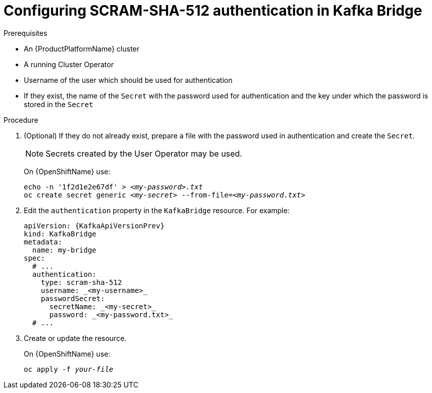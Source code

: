 // Module included in the following assemblies:
//
// assembly-kafka-bridge-authentication.adoc

[id='proc-configuring-kafka-bridge-authentication-scram-sha-512-{context}']
= Configuring SCRAM-SHA-512 authentication in Kafka Bridge

.Prerequisites

* An {ProductPlatformName} cluster
* A running Cluster Operator
* Username of the user which should be used for authentication
* If they exist, the name of the `Secret` with the password used for authentication and the key under which the password is stored in the `Secret`

.Procedure

. (Optional) If they do not already exist, prepare a file with the password used in authentication and create the `Secret`.
+
NOTE: Secrets created by the User Operator may be used.
+
ifdef::Kubernetes[]
On {KubernetesName} use:
[source,shell,subs=+quotes]
echo -n '_<password>_' > _<my-password.txt>_
kubectl create secret generic _<my-secret>_ --from-file=_<my-password.txt>_
+
endif::Kubernetes[]
On {OpenShiftName} use:
+
[source,shell,subs=+quotes]
echo -n '1f2d1e2e67df' > _<my-password>.txt_
oc create secret generic _<my-secret>_ --from-file=_<my-password.txt>_
. Edit the `authentication` property in the `KafkaBridge` resource.
For example:
+
[source,yaml,subs=attributes+]
----
apiVersion: {KafkaApiVersionPrev}
kind: KafkaBridge
metadata:
  name: my-bridge
spec:
  # ...
  authentication:
    type: scram-sha-512
    username: _<my-username>_
    passwordSecret:
      secretName: _<my-secret>_
      password: _<my-password.txt>_
  # ...
----
+
. Create or update the resource.
+
ifdef::Kubernetes[]
On {KubernetesName} use:
[source,shell,subs=+quotes]
kubectl apply -f _your-file_
+
endif::Kubernetes[]
On {OpenShiftName} use:
+
[source,shell,subs=+quotes]
oc apply -f _your-file_
